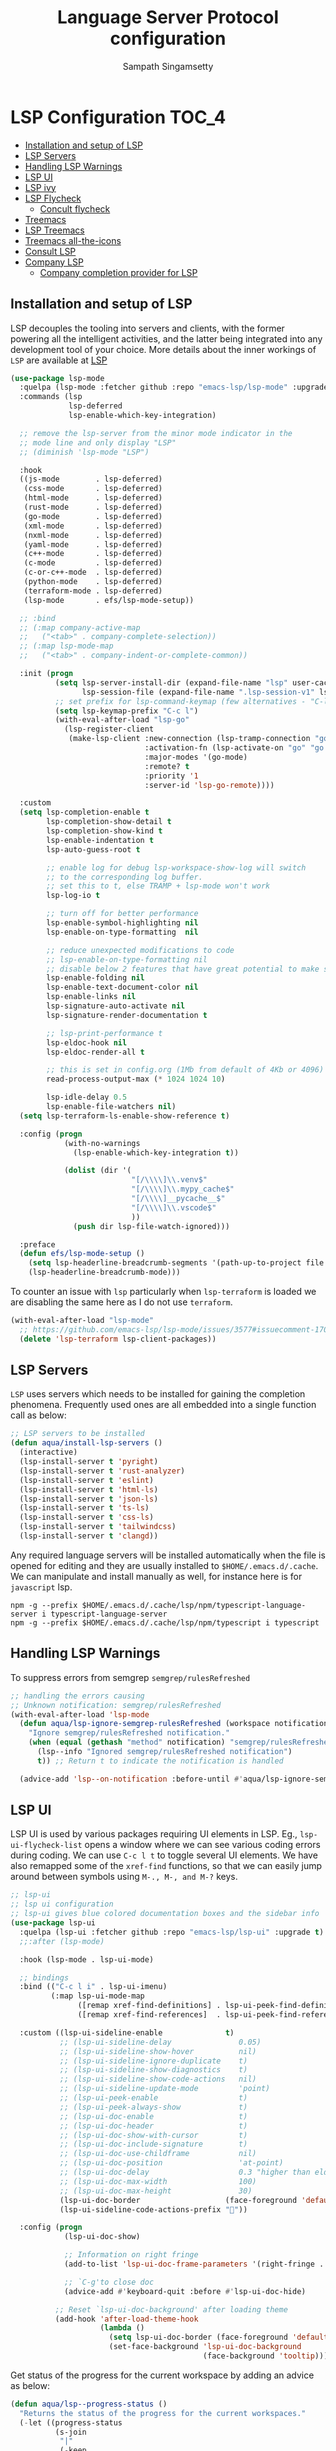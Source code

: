 #+begin_src emacs-lisp :exports none
  ;;; -*- lexical-binding: t -*-
  ;;; lsp-config.el --- LSP language completion configuration
  ;;
  ;; Author: Sampath Singamsetty
  ;;
  ;; DO NOT EDIT THIS FILE DIRECTLY
  ;; This is a file generated from a literate programing source file
  ;; addons-config.org
  ;;
  ;;; Commentary:
  ;; This module contains all auxiliary packages that are more of helpers
  ;; and would facilitate working with emacs. They do not hamper the functioning
  ;; of Emacs the packages are missing
  ;;
  ;; For troubleshooting, run only the minimal lsp-config
  ;; emacs -q -l ~/emacs.d/vendor/lsp-start-plain.el
  ;;
  ;;; Code:
  ;;;
#+end_src
#+TITLE: Language Server Protocol configuration
#+AUTHOR: Sampath Singamsetty

* LSP Configuration                                                     :TOC_4:
  - [[#installation-and-setup-of-lsp][Installation and setup of LSP]]
  - [[#lsp-servers][LSP Servers]]
  - [[#handling-lsp-warnings][Handling LSP Warnings]]
  - [[#lsp-ui][LSP UI]]
  - [[#lsp-ivy][LSP ivy]]
  - [[#lsp-flycheck][LSP Flycheck]]
    - [[#concult-flycheck][Concult flycheck]]
  - [[#treemacs][Treemacs]]
  - [[#lsp-treemacs][LSP Treemacs]]
  - [[#treemacs-all-the-icons][Treemacs all-the-icons]]
  - [[#consult-lsp][Consult LSP]]
  - [[#company-lsp][Company LSP]]
    - [[#company-completion-provider-for-lsp][Company completion provider for LSP]]

** Installation and setup of LSP
LSP decouples the tooling into servers and clients, with the
former powering all the intelligent activities, and the
latter being integrated into any development tool of your
choice.
More details about the inner workings of =LSP= are available
at [[https://microsoft.github.io/language-server-protocol/overviews/lsp/overview/][LSP]]

#+begin_src emacs-lisp
(use-package lsp-mode
  :quelpa (lsp-mode :fetcher github :repo "emacs-lsp/lsp-mode" :upgrade t)
  :commands (lsp
             lsp-deferred
             lsp-enable-which-key-integration)

  ;; remove the lsp-server from the minor mode indicator in the
  ;; mode line and only display "LSP"
  ;; (diminish 'lsp-mode "LSP")

  :hook
  ((js-mode        . lsp-deferred)
   (css-mode       . lsp-deferred)
   (html-mode      . lsp-deferred)
   (rust-mode      . lsp-deferred)
   (go-mode        . lsp-deferred)
   (xml-mode       . lsp-deferred)
   (nxml-mode      . lsp-deferred)
   (yaml-mode      . lsp-deferred)
   (c++-mode       . lsp-deferred)
   (c-mode         . lsp-deferred)
   (c-or-c++-mode  . lsp-deferred)
   (python-mode    . lsp-deferred)
   (terraform-mode . lsp-deferred)
   (lsp-mode       . efs/lsp-mode-setup))

  ;; :bind
  ;; (:map company-active-map
  ;;   ("<tab>" . company-complete-selection))
  ;; (:map lsp-mode-map
  ;;   ("<tab>" . company-indent-or-complete-common))

  :init (progn
          (setq lsp-server-install-dir (expand-file-name "lsp" user-cache-directory)
                lsp-session-file (expand-file-name ".lsp-session-v1" lsp-server-install-dir))
          ;; set prefix for lsp-command-keymap (few alternatives - "C-l", "C-c l")
          (setq lsp-keymap-prefix "C-c l")
          (with-eval-after-load "lsp-go"
            (lsp-register-client
             (make-lsp-client :new-connection (lsp-tramp-connection "gopls")
                              :activation-fn (lsp-activate-on "go" "go.mod")
                              :major-modes '(go-mode)
                              :remote? t
                              :priority '1
                              :server-id 'lsp-go-remote))))

  :custom
  (setq lsp-completion-enable t
        lsp-completion-show-detail t
        lsp-completion-show-kind t
        lsp-enable-indentation t
        lsp-auto-guess-root t

        ;; enable log for debug lsp-workspace-show-log will switch
        ;; to the corresponding log buffer.
        ;; set this to t, else TRAMP + lsp-mode won't work
        lsp-log-io t

        ;; turn off for better performance
        lsp-enable-symbol-highlighting nil
        lsp-enable-on-type-formatting  nil

        ;; reduce unexpected modifications to code
        ;; lsp-enable-on-type-formatting nil
        ;; disable below 2 features that have great potential to make slow
        lsp-enable-folding nil
        lsp-enable-text-document-color nil
        lsp-enable-links nil
        lsp-signature-auto-activate nil
        lsp-signature-render-documentation t

        ;; lsp-print-performance t
        lsp-eldoc-hook nil
        lsp-eldoc-render-all t

        ;; this is set in config.org (1Mb from default of 4Kb or 4096)
        read-process-output-max (* 1024 1024 10)

        lsp-idle-delay 0.5
        lsp-enable-file-watchers nil)
  (setq lsp-terraform-ls-enable-show-reference t)

  :config (progn
            (with-no-warnings
              (lsp-enable-which-key-integration t))

            (dolist (dir '(
                           "[/\\\\]\\.venv$"
                           "[/\\\\]\\.mypy_cache$"
                           "[/\\\\]__pycache__$"
                           "[/\\\\]\\.vscode$"
                           ))
              (push dir lsp-file-watch-ignored)))

  :preface
  (defun efs/lsp-mode-setup ()
    (setq lsp-headerline-breadcrumb-segments '(path-up-to-project file symbols))
    (lsp-headerline-breadcrumb-mode)))
#+end_src

To counter an issue with =lsp= particularly when =lsp-terraform= is loaded we are
disabling the same here as I do not use =terraform=.
#+begin_src emacs-lisp :lexical no
(with-eval-after-load "lsp-mode"
  ;; https://github.com/emacs-lsp/lsp-mode/issues/3577#issuecomment-1709232622
  (delete 'lsp-terraform lsp-client-packages))
#+end_src

** LSP Servers
~LSP~ uses servers which needs to be installed for gaining the completion
phenomena. Frequently used ones are all embedded into a single function call as below:

#+begin_src emacs-lisp :lexical no
;; LSP servers to be installed
(defun aqua/install-lsp-servers ()
  (interactive)
  (lsp-install-server t 'pyright)
  (lsp-install-server t 'rust-analyzer)
  (lsp-install-server t 'eslint)
  (lsp-install-server t 'html-ls)
  (lsp-install-server t 'json-ls)
  (lsp-install-server t 'ts-ls)
  (lsp-install-server t 'css-ls)
  (lsp-install-server t 'tailwindcss)
  (lsp-install-server t 'clangd))
#+end_src

Any required language servers will be installed automatically when the file is
opened for editing and they are usually installed to ~$HOME/.emacs.d/.cache~. We
can manipulate and install manually as well, for instance here is for
=javascript= lsp.

#+begin_src shell :tangle no
npm -g --prefix $HOME/.emacs.d/.cache/lsp/npm/typescript-language-server i typescript-language-server
npm -g --prefix $HOME/.emacs.d/.cache/lsp/npm/typescript i typescript
#+end_src

** Handling LSP Warnings
To suppress errors from semgrep =semgrep/rulesRefreshed=
#+begin_src emacs-lisp :lexical no
;; handling the errors causing
;; Unknown notification: semgrep/rulesRefreshed
(with-eval-after-load 'lsp-mode
  (defun aqua/lsp-ignore-semgrep-rulesRefreshed (workspace notification)
    "Ignore semgrep/rulesRefreshed notification."
    (when (equal (gethash "method" notification) "semgrep/rulesRefreshed")
      (lsp--info "Ignored semgrep/rulesRefreshed notification")
      t)) ;; Return t to indicate the notification is handled

  (advice-add 'lsp--on-notification :before-until #'aqua/lsp-ignore-semgrep-rulesRefreshed))
#+end_src

** LSP UI
LSP UI is used by various packages requiring UI elements in LSP. Eg.,
~lsp-ui-flycheck-list~ opens a window where we can see various coding errors
during coding. We can use ~C-c l t~ to toggle several UI elements. We have also
remapped some of the ~xref-find~ functions, so that we can easily jump around
between symbols using ~M-., M-, and M-?~ keys.

#+begin_src emacs-lisp :lexical no
;; lsp-ui
;; lsp ui configuration
;; lsp-ui gives blue colored documentation boxes and the sidebar info
(use-package lsp-ui
  :quelpa (lsp-ui :fetcher github :repo "emacs-lsp/lsp-ui" :upgrade t)
  ;;:after (lsp-mode)

  :hook (lsp-mode . lsp-ui-mode)

  ;; bindings
  :bind (("C-c l i" . lsp-ui-imenu)
         (:map lsp-ui-mode-map
               ([remap xref-find-definitions] . lsp-ui-peek-find-definitions)
               ([remap xref-find-references]  . lsp-ui-peek-find-references)))

  :custom ((lsp-ui-sideline-enable              t)
           ;; (lsp-ui-sideline-delay               0.05)
           ;; (lsp-ui-sideline-show-hover          nil)
           ;; (lsp-ui-sideline-ignore-duplicate    t)
           ;; (lsp-ui-sideline-show-diagnostics    t)
           ;; (lsp-ui-sideline-show-code-actions   nil)
           ;; (lsp-ui-sideline-update-mode         'point)
           ;; (lsp-ui-peek-enable                  t)
           ;; (lsp-ui-peek-always-show             t)
           ;; (lsp-ui-doc-enable                   t)
           ;; (lsp-ui-doc-header                   t)
           ;; (lsp-ui-doc-show-with-cursor         t)
           ;; (lsp-ui-doc-include-signature        t)
           ;; (lsp-ui-doc-use-childframe           nil)
           ;; (lsp-ui-doc-position                 'at-point)
           ;; (lsp-ui-doc-delay                    0.3 "higher than eldoc delay")
           ;; (lsp-ui-doc-max-width                100)
           ;; (lsp-ui-doc-max-height               30)
           (lsp-ui-doc-border                   (face-foreground 'default))
           (lsp-ui-sideline-code-actions-prefix ""))

  :config (progn
            (lsp-ui-doc-show)

            ;; Information on right fringe
            (add-to-list 'lsp-ui-doc-frame-parameters '(right-fringe . 8))

            ;; `C-g'to close doc
            (advice-add #'keyboard-quit :before #'lsp-ui-doc-hide)

          ;; Reset `lsp-ui-doc-background' after loading theme
          (add-hook 'after-load-theme-hook
                    (lambda ()
                      (setq lsp-ui-doc-border (face-foreground 'default))
                      (set-face-background 'lsp-ui-doc-background
                                           (face-background 'tooltip))))))
#+end_src

Get status of the progress for the current workspace by adding an advice as below:

#+begin_src emacs-lisp :lexical no
(defun aqua/lsp--progress-status ()
  "Returns the status of the progress for the current workspaces."
  (-let ((progress-status
          (s-join
           "|"
           (-keep
            (lambda (workspace)
              (let ((tokens (lsp--workspace-work-done-tokens workspace)))
                (unless (ht-empty? tokens)
                  (mapconcat
                   (-lambda ((&WorkDoneProgressBegin :message? :title :percentage?))
                     (concat (if percentage?
                                 (if (numberp percentage?)
                                     (format "%.0f%%%% " percentage?)
                                   (format "%s%%%% " percentage?))
                               "")
                             (let ((msg (url-unhex-string (or message\? title))))
                               (if (string-match-p "\\`file:///" msg)
                                   (file-name-nondirectory msg)))))
                   (ht-values tokens)
                   "|"))))
            (lsp-workspaces)))))
    (unless (s-blank? progress-status)
      (concat lsp-progress-prefix progress-status))))

(with-eval-after-load 'lsp-mode
  (advice-add 'lsp--progress-status :override #'aqua/lsp--progress-status))
#+end_src

** LSP ivy
#+begin_src emacs-lisp :lexical no
;; lsp ivy
(use-package lsp-ivy
  :if (package-installed-p 'ivy)
  :after lsp-mode
  :commands
  lsp-ivy-workspace-symbol lsp-ivy-global-workspace-symbol)
#+end_src

** LSP Flycheck
#+begin_src emacs-lisp :lexical no
  ;; LSP Flycheck
  (defvar-local aqua/flycheck-local-cache nil)

  (defun aqua/flycheck-checker-get (fn checker property)
    (or (alist-get property (alist-get checker aqua/flycheck-local-cache))
        (funcall fn checker property)))

  (advice-add 'flycheck-checker-get :around 'aqua/flycheck-checker-get)

  (add-hook 'lsp-managed-mode-hook
            (lambda ()
              (when (derived-mode-p 'typescript-mode)
                (setq aqua/flycheck-local-cache
                      '((lsp . ((next-checkers . (javascript-eslint))))))
                (add-node-modules-path))))

  (add-hook 'lsp-managed-mode-hook
            (lambda ()
              (when (derived-mode-p 'js2-mode)
                (setq aqua/flycheck-local-cache
                      '((lsp . ((next-checkers . (javascript-eslint)))))))))

  (add-hook 'lsp-managed-mode-hook
            (lambda ()
              (when (derived-mode-p 'python-mode)
                (setq aqua/flycheck-local-cache
                      '((lsp . ((next-checkers . (python-flake8)))))))))
#+end_src

*** Concult flycheck
The module provides integration of flycheck with consult.
#+begin_src emacs-lisp :lexical no
;; using consult with flycheck
(use-package consult-flycheck
  :commands (consult-flycheck))
#+end_src

** Treemacs
Treemacs is a tree layout file explorer for Emacs and it provides UI elements that may be used by the LSP UI. =treemacs= is a dependency for the =lsp-treemacs=.

#+begin_src emacs-lisp :lexical no
;; treemacs configuration
;; treemacs: a tree layout file explorer for Emacs
(use-package treemacs
  :ensure t
  :quelpa
  (:fetcher github :repo "https://github.com/Alexander-Miller/treemacs")
  :init
  (with-eval-after-load 'winum
    (define-key winum-keymap (kbd "M-0") #'treemacs-select-window))
  :commands (treemacs)
  :config
  (progn
    (setq treemacs-follow-after-init t
          treemacs-width-is-initially-locked nil
          treemacs-width 30
          treemacs-indentation 1
          treemacs-follow-after-init t
          treemacs-recenter-after-file-follow nil
          treemacs-collapse-dirs (if (executable-find "python") 3 0)
          treemacs-silent-refresh t
          treemacs-silent-filewatch t
          treemacs-change-root-without-asking t
          treemacs-sorting 'alphabetic-desc
          treemacs-show-hidden-files t
          treemacs-never-persist nil
          treemacs-is-never-other-window t
          treemacs-resize-icons 20
          treemacs-indentation-string (propertize " ⫶ " 'face 'font-lock-comment-face))

    ;; do not show files in .gitignore
    (setq treemacs-python-executable (executable-find "python3"))
    (add-to-list 'treemacs-pre-file-insert-predicates #'treemacs-is-file-git-ignored?)

    (treemacs-follow-mode t)
    (treemacs-filewatch-mode t)
    (pcase (cons (not (null (executable-find "git")))
                 (not (null (executable-find "python3"))))
      (`(t . t)
       (treemacs-git-mode 'extended))
      (`(t . _)
       (treemacs-git-mode 'simple))))

  (add-hook 'treemacs-mode-hook
	        (lambda ()
	          (message "treemacs-mode-hook `%s'" (current-buffer))
	          (text-scale-adjust -1)))

  :bind
  ;; keymap bindings
  (:map global-map
        ("M-0"       . treemacs-select-window)
        ("C-x t 1"   . treemacs-delete-other-windows)
        ("C-x t t"   . treemacs)
        ("C-x t d"   . treemacs-select-directory)
        ("C-x t B"   . treemacs-bookmark)
        ("C-x t C-t" . treemacs-find-file)
        ("C-x t M-t" . treemacs-find-tag)))
#+end_src

** LSP Treemacs

=lsp-treemacs= serves as an integration bridge between =lsp-mode= and =treemacs= and its an implementation of the treeview controls using treemacs as a tree renderer.

#+begin_src emacs-lisp :lexical no
  ;; lsp-treemacs configuration
  (use-package lsp-treemacs
    :ensure t

    :quelpa
    (:fetcher github :repo "https://github.com/emacs-lsp/lsp-treemacs")

    :after (lsp treemacs)

    :commands
    (lsp-treemacs-errors-list)

    ;; enable bidirectional synchronization of lsp workspace folders
    ;; and treemacs projects.
    :hook
    (lsp-mode . lsp-treemacs-sync-mode))
#+end_src

** Treemacs all-the-icons
Configuration of =all-the-icons= integration for =treemacs=

#+begin_src emacs-lisp :lexical no
  ;; all-the-icons integration for treemacs
  (use-package treemacs-all-the-icons
    :after (treemacs)
    :quelpa
    (treemacs-all-the-icons :fetcher github
                            :repo "Alexander-Miller/treemacs"
                            :files ("src/extra/treemacs-all-the-icons.el")))
#+end_src

** Consult LSP
Helm and Ivy users have extra commands that leverage lsp-mode extra information.

#+begin_src emacs-lisp
;; consult-lsp
(use-package consult-lsp
  :defer t

  :quelpa
  (:fetcher github :repo "https://github.com/gagbo/consult-lsp")

  :commands
  (consult-lsp-symbols consult-lsp-diagnostics consult-lsp-file-symbols))
#+end_src

** Company LSP
=company-lsp= package is not used anymore and hence qualified with *tangle: no*

#+begin_src emacs-lisp :tangle no
;; setting company backends for js completion
;; THIS IS NOT AVAILABLE, SO USE
;; USE :CONFIG (setq lsp-completion-provider :capf) IN COMPANY
(use-package company-lsp
  :defer t
  :after lsp-mode
  :config (push 'company-lsp company-backends)
  :config
  (setq company-lsp-cache-candidates 'auto
        company-lsp-async t
        company-lsp-enable-snippet nil
        company-lsp-enable-recompletion t))
#+end_src

*** Company completion provider for LSP
Setting up the completion provider for =LSP= to company based =capf=.
#+begin_src emacs-lisp :lexical no
;; Use company-capf as a completion provider.
;;
;; To Company-lsp users:
;;   Company-lsp is no longer maintained and has been removed from MELPA.
;;   Please migrate to company-capf.
(with-eval-after-load "company"
  (setq lsp-completion-provider :capf))
#+end_src
